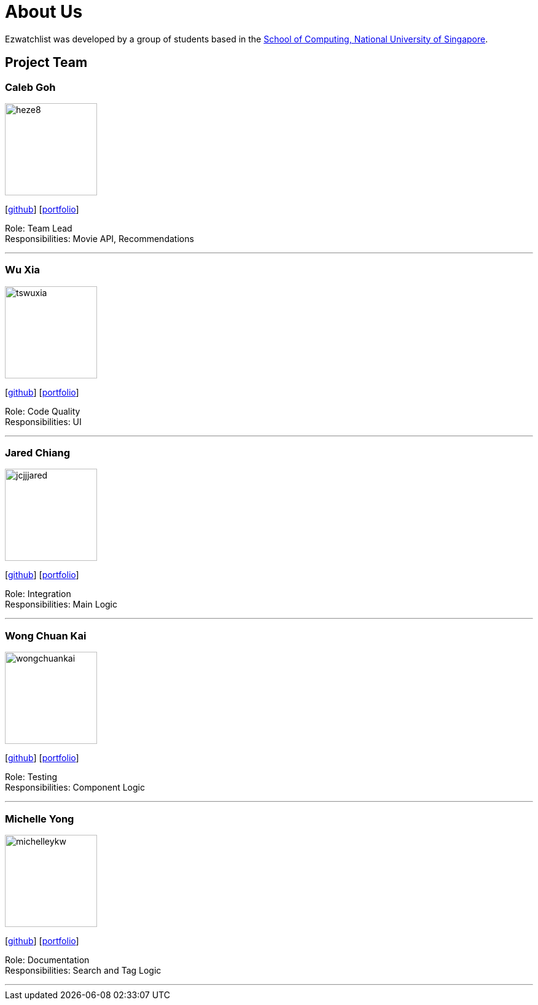 = About Us
:site-section: AboutUs
:relfileprefix: team/
:imagesDir: images
:stylesDir: stylesheets

Ezwatchlist was developed by a group of students based in the http://www.comp.nus.edu.sg[School of Computing, National University of Singapore].

== Project Team

=== Caleb Goh
image::heze8.png[width="150", align="left"]
{empty} [https://github.com/heze8[github]] [<<johndoe#, portfolio>>]

Role: Team Lead +
Responsibilities: Movie API, Recommendations

'''

=== Wu Xia
image::tswuxia.png[width="150", align="left"]
{empty}[http://github.com/tswuxia[github]] [<<johndoe#, portfolio>>]

Role: Code Quality +
Responsibilities: UI

'''

=== Jared Chiang
image::jcjjjared.png[width="150", align="left"]
{empty}[http://github.com/jcjjjared[github]] [<<johndoe#, portfolio>>]

Role: Integration +
Responsibilities: Main Logic

'''

=== Wong Chuan Kai
image::wongchuankai.png[width="150", align="left"]
{empty}[http://github.com/wongchuankai[github]] [<<johndoe#, portfolio>>]

Role: Testing +
Responsibilities: Component Logic

'''

=== Michelle Yong
image::michelleykw.png[width="150", align="left"]
{empty}[http://github.com/michelleykw[github]] [<<johndoe#, portfolio>>]

Role: Documentation +
Responsibilities: Search and Tag Logic

'''
